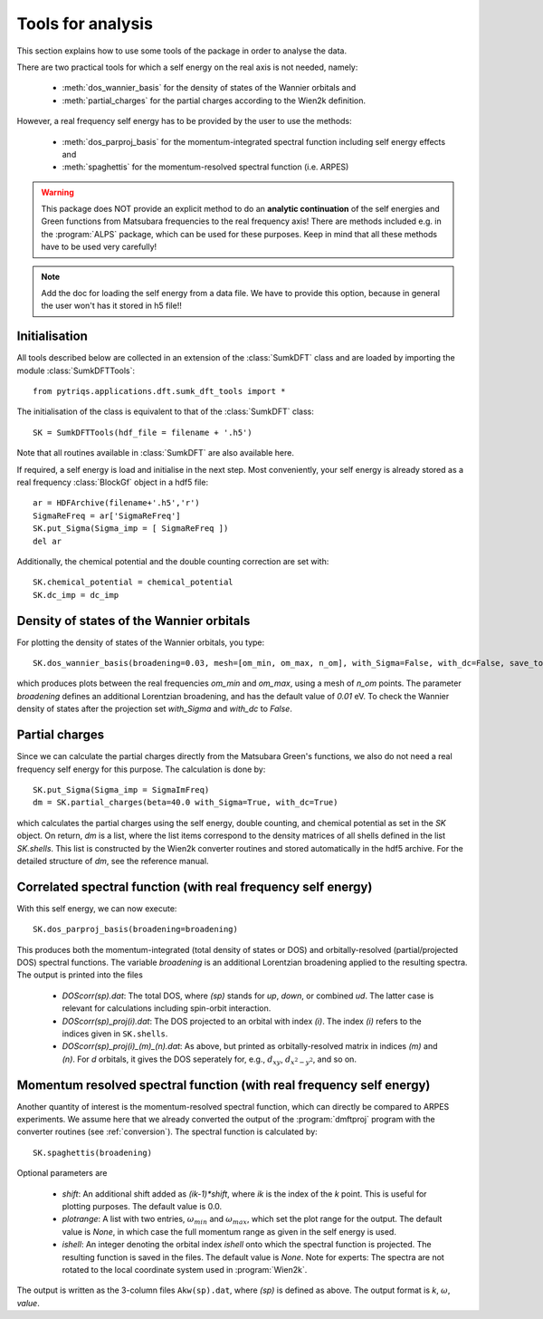 .. _analysis:

Tools for analysis
==================

This section explains how to use some tools of the package in order to analyse the data.

There are two practical tools for which a self energy on the real axis is not needed, namely:

  * :meth:`dos_wannier_basis` for the density of states of the Wannier orbitals and
  * :meth:`partial_charges` for the partial charges according to the Wien2k definition.

However, a real frequency self energy has to be provided by the user to use the methods:

  * :meth:`dos_parproj_basis` for the momentum-integrated spectral function including self energy effects and
  * :meth:`spaghettis` for the momentum-resolved spectral function (i.e. ARPES)

.. warning::
  This package does NOT provide an explicit method to do an **analytic continuation** of the
  self energies and Green functions from Matsubara frequencies to the real frequency axis! 
  There are methods included e.g. in the :program:`ALPS` package, which can be used for these purposes. 
  Keep in mind that all these methods have to be used very carefully!

.. note::
  Add the doc for loading the self energy from a data file. We have to provide this option, because
  in general the user won't has it stored in h5 file!!

Initialisation
--------------

All tools described below are collected in an extension of the :class:`SumkDFT` class and are
loaded by importing the module :class:`SumkDFTTools`::

  from pytriqs.applications.dft.sumk_dft_tools import *

The initialisation of the class is equivalent to that of the :class:`SumkDFT` 
class::

  SK = SumkDFTTools(hdf_file = filename + '.h5')

Note that all routines available in :class:`SumkDFT` are also available here. 

If required, a self energy is load and initialise in the next step. Most conveniently, 
your self energy is already stored as a real frequency :class:`BlockGf` object 
in a hdf5 file::

  ar = HDFArchive(filename+'.h5','r')
  SigmaReFreq = ar['SigmaReFreq']
  SK.put_Sigma(Sigma_imp = [ SigmaReFreq ])
  del ar

Additionally, the chemical potential and the double counting correction are set with::

    SK.chemical_potential = chemical_potential
    SK.dc_imp = dc_imp

Density of states of the Wannier orbitals
-----------------------------------------

For plotting the density of states of the Wannier orbitals, you type::

  SK.dos_wannier_basis(broadening=0.03, mesh=[om_min, om_max, n_om], with_Sigma=False, with_dc=False, save_to_file=True)

which produces plots between the real frequencies `om_min` and `om_max`, using a mesh of `n_om` points. The parameter 
`broadening` defines an additional Lorentzian broadening, and has the default value of `0.01` eV. To check the Wannier 
density of states after the projection set `with_Sigma` and `with_dc` to `False`.

Partial charges
---------------

Since we can calculate the partial charges directly from the Matsubara Green's functions, we also do not need a
real frequency self energy for this purpose. The calculation is done by::

  SK.put_Sigma(Sigma_imp = SigmaImFreq)
  dm = SK.partial_charges(beta=40.0 with_Sigma=True, with_dc=True)

which calculates the partial charges using the self energy, double counting, and chemical potential as set in the 
`SK` object. On return, `dm` is a list, where the list items correspond to the density matrices of all shells
defined in the list `SK.shells`. This list is constructed by the Wien2k converter routines and stored automatically
in the hdf5 archive. For the detailed structure of `dm`, see the reference manual.

Correlated spectral function (with real frequency self energy)
--------------------------------------------------------------

With this self energy, we can now execute::

  SK.dos_parproj_basis(broadening=broadening)

This produces both the momentum-integrated (total density of states or DOS) and orbitally-resolved (partial/projected DOS) spectral functions.
The variable `broadening` is an additional Lorentzian broadening applied to the resulting spectra.
The output is printed into the files

  * `DOScorr(sp).dat`: The total DOS, where `(sp)` stands for `up`, `down`, or combined `ud`. The latter case
    is relevant for calculations including spin-orbit interaction.
  * `DOScorr(sp)_proj(i).dat`: The DOS projected to an orbital with index `(i)`. The index `(i)` refers to 
    the indices given in ``SK.shells``.
  * `DOScorr(sp)_proj(i)_(m)_(n).dat`: As above, but printed as orbitally-resolved matrix in indices 
    `(m)` and `(n)`. For `d` orbitals, it gives the DOS seperately for, e.g., :math:`d_{xy}`, :math:`d_{x^2-y^2}`, and so on.

Momentum resolved spectral function (with real frequency self energy)
---------------------------------------------------------------------

Another quantity of interest is the momentum-resolved spectral function, which can directly be compared to ARPES
experiments. We assume here that we already converted the output of the :program:`dmftproj` program with the 
converter routines (see :ref:`conversion`). The spectral function is calculated by::

  SK.spaghettis(broadening)

Optional parameters are

  * `shift`: An additional shift added as `(ik-1)*shift`, where `ik` is the index of the `k` point. This is useful for plotting purposes. 
    The default value is 0.0.
  * `plotrange`: A list with two entries, :math:`\omega_{min}` and :math:`\omega_{max}`, which set the plot
    range for the output. The default value is `None`, in which case the full momentum range as given in the self energy is used. 
  * `ishell`: An integer denoting the orbital index `ishell` onto which the spectral function is projected. The resulting function is saved in 
    the files. The default value is `None`. Note for experts: The spectra are not rotated to the local coordinate system used in :program:`Wien2k`.

The output is written as the 3-column files ``Akw(sp).dat``, where `(sp)` is defined as above. The output format is 
`k`, :math:`\omega`, `value`. 
